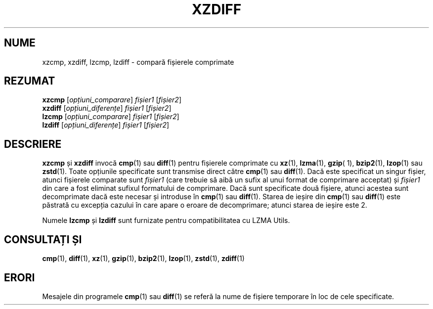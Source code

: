.\"
.\" Original zdiff.1 for gzip: Jean-loup Gailly
.\"
.\" Modifications for XZ Utils: Lasse Collin
.\"                             Andrew Dudman
.\"
.\" License: GNU GPLv2+
.\"
.\"*******************************************************************
.\"
.\" This file was generated with po4a. Translate the source file.
.\"
.\"*******************************************************************
.TH XZDIFF 1 04.06.2021 Tukaani "Utilități XZ"
.SH NUME
xzcmp, xzdiff, lzcmp, lzdiff \- compară fișierele comprimate
.SH REZUMAT
\fBxzcmp\fP [\fIopțiuni_comparare\fP] \fIfișier1\fP [\fIfișier2\fP]
.br
\fBxzdiff\fP [\fIopțiuni_diferențe\fP] \fIfișier1\fP [\fIfișier2\fP]
.br
\fBlzcmp\fP [\fIopțiuni_comparare\fP] \fIfișier1\fP [\fIfișier2\fP]
.br
\fBlzdiff\fP [\fIopțiuni_diferențe\fP] \fIfișier1\fP [\fIfișier2\fP]
.SH DESCRIERE
\fBxzcmp\fP și \fBxzdiff\fP invocă \fBcmp\fP(1) sau \fBdiff\fP(1) pentru fișierele
comprimate cu \fBxz\fP(1), \fBlzma\fP(1), \fBgzip\fP( 1), \fBbzip2\fP(1), \fBlzop\fP(1) sau
\fBzstd\fP(1).  Toate opțiunile specificate sunt transmise direct către
\fBcmp\fP(1) sau \fBdiff\fP(1).  Dacă este specificat un singur fișier, atunci
fișierele comparate sunt \fIfișier1\fP (care trebuie să aibă un sufix al unui
format de comprimare acceptat) și \fIfișier1\fP din care a fost eliminat
sufixul formatului de comprimare.  Dacă sunt specificate două fișiere,
atunci acestea sunt decomprimate dacă este necesar și introduse în \fBcmp\fP(1)
sau \fBdiff\fP(1).  Starea de ieșire din \fBcmp\fP(1) sau \fBdiff\fP(1) este păstrată
cu excepția cazului în care apare o eroare de decomprimare; atunci starea de
ieșire este 2.
.PP
Numele \fBlzcmp\fP și \fBlzdiff\fP sunt furnizate pentru compatibilitatea cu LZMA
Utils.
.SH "CONSULTAȚI ȘI"
\fBcmp\fP(1), \fBdiff\fP(1), \fBxz\fP(1), \fBgzip\fP(1), \fBbzip2\fP(1), \fBlzop\fP(1),
\fBzstd\fP(1), \fBzdiff\fP(1)
.SH ERORI
Mesajele din programele \fBcmp\fP(1) sau \fBdiff\fP(1) se referă la nume de
fișiere temporare în loc de cele specificate.
